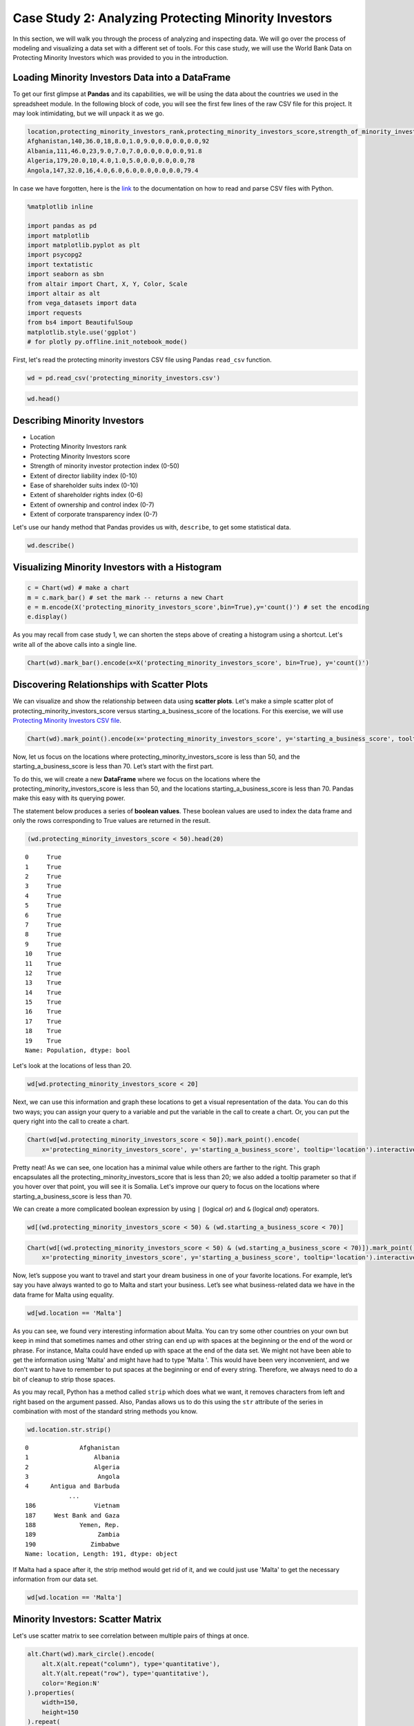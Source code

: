 .. Copyright (C)  Google, Runestone Interactive LLC
   This work is licensed under the Creative Commons Attribution-ShareAlike 4.0
   International License. To view a copy of this license, visit
   http://creativecommons.org/licenses/by-sa/4.0/.


Case Study 2: Analyzing Protecting Minority Investors
======================================================

In this section, we will walk you through the process of analyzing and inspecting data. We 
will go over the process of modeling and visualizing a data set with a different set of tools. 
For this case study, we will use the World Bank Data on Protecting Minority Investors which was 
provided to you in the introduction.


Loading Minority Investors Data into a DataFrame
-------------------------------------------------

To get our first glimpse at **Pandas** and its capabilities, we will be using the data about the countries we used in the spreadsheet module. 
In the following block of code, you will see the first few lines of the raw CSV file for this project. 
It may look intimidating, but we will unpack it as we go. 

.. code-block:: none
   
   location,protecting_minority_investors_rank,protecting_minority_investors_score,strength_of_minority_investor_protection_index_(0-50),extent_of_disclosure_index_(0-10),extent_of_director_liability_index_(0-10),ease_of_shareholder_suits_index_(0-10),extent_of_shareholder_rights_index_(0-6),extent_of_ownership_and_control_index_(0-7),extent_of_corporate_transparency_index_(0-7),starting_a_business_score
   Afghanistan,140,36.0,18,8.0,1.0,9.0,0.0,0.0,0.0,92
   Albania,111,46.0,23,9.0,7.0,7.0,0.0,0.0,0.0,91.8
   Algeria,179,20.0,10,4.0,1.0,5.0,0.0,0.0,0.0,78
   Angola,147,32.0,16,4.0,6.0,6.0,0.0,0.0,0.0,79.4

In case we have forgotten, here is the `link <https://runestone.academy/runestone/static/fopp/Files/ReadingCSVFiles.html>`_ to the documentation 
on how to read and parse CSV files with Python.

.. code:: python3

   %matplotlib inline

   import pandas as pd
   import matplotlib
   import matplotlib.pyplot as plt
   import psycopg2
   import textatistic
   import seaborn as sbn
   from altair import Chart, X, Y, Color, Scale
   import altair as alt
   from vega_datasets import data
   import requests
   from bs4 import BeautifulSoup
   matplotlib.style.use('ggplot')
   # for plotly py.offline.init_notebook_mode()

First, let's read the protecting minority investors CSV file using Pandas ``read_csv`` function.


.. code:: python3

   wd = pd.read_csv('protecting_minority_investors.csv')


.. code:: python3

   wd.head()
   

.. raw:: html

    <div style="max-width: 800px; overflow: scroll;">
    <style scoped>
        .dataframe tbody tr th:only-of-type {
            vertical-align: middle;
        }

        .dataframe tbody tr th {
            vertical-align: top;
        }

        .dataframe thead th {
            text-align: right;
        }
    </style>
    <table class="table table-bordered table-hover table-condensed">
    <thead><tr><th title="Field #1"></th>
    <th title="Field #2">location</th>
    <th title="Field #3">protecting_minority_investors_rank</th>
    <th title="Field #4">protecting_minority_investors_score</th>
    <th title="Field #5">strength_of_minority_investor_protection_index_(0-50)</th>
    <th title="Field #6">extent_of_disclosure_index_(0-10)</th>
    <th title="Field #7">extent_of_director_liability_index_(0-10)</th>
    <th title="Field #8">ease_of_shareholder_suits_index_(0-10)</th>
    <th title="Field #9">extent_of_shareholder_rights_index_(0-6)</th>
    <th title="Field #10">extent_of_ownership_and_control_index_(0-7)</th>
    <th title="Field #11">extent_of_corporate_transparency_index_(0-7)</th>
    <th title="Field #12">starting_a_business_score</th>
    </tr></thead>
    <tbody><tr>
    <td align="right">0 </td>
    <td>Afghanistan </td>
    <td align="right">140.0 </td>
    <td align="right">36.0 </td>
    <td align="right">18 </td>
    <td align="right">8.0 </td>
    <td align="right">1.0 </td>
    <td align="right">9.0 </td>
    <td align="right">0.0 </td>
    <td align="right">0.0 </td>
    <td align="right">0.0 </td>
    <td align="right">92.0</td>
    </tr>
    <tr>
    <td align="right">1 </td>
    <td>Albania </td>
    <td align="right">111.0 </td>
    <td align="right">46.0 </td>
    <td align="right">23 </td>
    <td align="right">9.0 </td>
    <td align="right">7.0 </td>
    <td align="right">7.0 </td>
    <td align="right">0.0 </td>
    <td align="right">0.0 </td>
    <td align="right">0.0 </td>
    <td align="right">91.8</td>
    </tr>
    <tr>
    <td align="right">2 </td>
    <td>Algeria </td>
    <td align="right">179.0 </td>
    <td align="right">20.0 </td>
    <td align="right">10 </td>
    <td align="right">4.0 </td>
    <td align="right">1.0 </td>
    <td align="right">5.0 </td>
    <td align="right">0.0 </td>
    <td align="right">0.0 </td>
    <td align="right">0.0 </td>
    <td align="right">78.0</td>
    </tr>
    <tr>
    <td align="right">3 </td>
    <td>Angola </td>
    <td align="right">147.0 </td>
    <td align="right">32.0 </td>
    <td align="right">16 </td>
    <td align="right">4.0 </td>
    <td align="right">6.0 </td>
    <td align="right">6.0 </td>
    <td align="right">0.0 </td>
    <td align="right">0.0 </td>
    <td align="right">0.0 </td>
    <td align="right">79.4</td>
    </tr>
    <tr>
    <td align="right">4 </td>
    <td>Antigua and Barbuda </td>
    <td align="right">79.0 </td>
    <td align="right">58.0 </td>
    <td align="right">29 </td>
    <td align="right"></td>
    <td align="right"> </td>
    <td align="right"> </td>
    <td align="right"> </td>
    <td align="right"> </td>
    <td align="right"> </td>
    <td align="right"> </td>
    </tr>
    </tbody></table>

Describing Minority Investors
-----------------------------

- Location
- Protecting Minority Investors rank
- Protecting Minority Investors score
- Strength of minority investor protection index (0-50)
- Extent of director liability index (0-10)
- Ease of shareholder suits index (0-10)
- Extent of shareholder rights index (0-6)
- Extent of ownership and control index (0-7)
- Extent of corporate transparency index (0-7)

Let's use our handy method that Pandas provides us with, ``describe``, to get some statistical data.

.. code:: python3

   wd.describe()

.. raw:: html

    <div style="max-width: 700px; max-height:300px; overflow: scroll;">
    <style scoped>
        .dataframe tbody tr th:only-of-type {
            vertical-align: middle;
        }

        .dataframe tbody tr th {
            vertical-align: top;
        }

        .dataframe thead th {
            text-align: right;
        }
    </style>
        <table class="table table-bordered table-hover table-condensed">
        <table class="table table-bordered table-hover table-condensed">
        <thead><tr><th title="Field #1"></th>
        <th title="Field #2">protecting_minority_investors_rank</th>
        <th title="Field #3">protecting_minority_investors_score</th>
        <th title="Field #4">strength_of_minority_investor_protection_index_(0-50)</th>
        <th title="Field #5">extent_of_disclosure_index_(0-10)</th>
        <th title="Field #6">extent_of_director_liability_index_(0-10)</th>
        <th title="Field #7">ease_of_shareholder_suits_index_(0-10)</th>
        <th title="Field #8">extent_of_shareholder_rights_index_(0-6)</th>
        <th title="Field #9">extent_of_ownership_and_control_index_(0-7)</th>
        <th title="Field #10">extent_of_corporate_transparency_index_(0-7)</th>
        <th title="Field #11">starting_a_business_score</th>
        </tr></thead>
        <tbody><tr>
        <td><b>count</b></td>
        <td align="right">190.000000</td>
        <td align="right">191.000000</td>
        <td align="right">191.000000</td>
        <td align="right">191.000000</td>
        <td align="right">191.000000</td>
        <td align="right">191.000000</td>
        <td align="right">191.000000</td>
        <td align="right">191.000000</td>
        <td align="right">191.000000</td>
        <td align="right">191.000000</td>
        </tr>
        <tr>
        <td><b>mean</b></td>
        <td align="right">92.973684</td>
        <td align="right">51.568586</td>
        <td align="right">25.785340</td>
        <td align="right">5.827225</td>
        <td align="right">4.732984</td>
        <td align="right">6.345550</td>
        <td align="right">2.947644</td>
        <td align="right">2.821990</td>
        <td align="right">3.104712</td>
        <td align="right">84.366492</td>
        </tr>
        <tr>
        <td><b>std</b></td>
        <td align="right">55.125968</td>
        <td align="right">20.099831</td>
        <td align="right">10.050975</td>
        <td align="right">2.562173</td>
        <td align="right">2.664960</td>
        <td align="right">1.907318</td>
        <td align="right">2.233096</td>
        <td align="right">2.406075</td>
        <td align="right">2.593419</td>
        <td align="right">11.250751</td>
        </tr>
        <tr>
        <td><b>min</b></td>
        <td align="right">1.000000</td>
        <td align="right">0.000000</td>
        <td align="right">0.000000</td>
        <td align="right">0.000000</td>
        <td align="right">0.000000</td>
        <td align="right">0.000000</td>
        <td align="right">0.000000</td>
        <td align="right">0.000000</td>
        <td align="right">0.000000</td>
        <td align="right">25.000000</td>
        </tr>
        <tr>
        <td><b>25%</b></td>
        <td align="right">45.000000</td>
        <td align="right">34.000000</td>
        <td align="right">17.000000</td>
        <td align="right">4.000000</td>
        <td align="right">2.000000</td>
        <td align="right">5.000000</td>
        <td align="right">0.000000</td>
        <td align="right">0.000000</td>
        <td align="right">0.000000</td>
        <td align="right">80.000000</td>
        </tr>
        <tr>
        <td><b>50%</b></td>
        <td align="right">88.000000</td>
        <td align="right">56.000000</td>
        <td align="right">28.000000</td>
        <td align="right">6.000000</td>
        <td align="right">5.000000</td>
        <td align="right">6.000000</td>
        <td align="right">4.000000</td>
        <td align="right">3.000000</td>
        <td align="right">3.000000</td>
        <td align="right">87.000000</td>
        </tr>
        <tr>
        <td><b>75%</b></td>
        <td align="right">142.250000</td>
        <td align="right">68.000000</td>
        <td align="right">34.000000</td>
        <td align="right">8.000000</td>
        <td align="right">7.000000</td>
        <td align="right">8.000000</td>
        <td align="right">5.000000</td>
        <td align="right">5.000000</td>
        <td align="right">6.000000</td>
        <td align="right">92.250000</td>
        </tr>
        <tr>
        <td><b>max</b></td>
        <td align="right">190.000000</td>
        <td align="right">92.000000</td>
        <td align="right">46.000000</td>
        <td align="right">10.000000</td>
        <td align="right">10.000000</td>
        <td align="right">10.000000</td>
        <td align="right">6.000000</td>
        <td align="right">7.000000</td>
        <td align="right">7.000000</td>
        <td align="right">100.000000</td>
        </tr>
        </tbody></table>



Visualizing Minority Investors with a Histogram
------------------------------------------------

.. code:: python3

   c = Chart(wd) # make a chart
   m = c.mark_bar() # set the mark -- returns a new Chart
   e = m.encode(X('protecting_minority_investors_score',bin=True),y='count()') # set the encoding
   e.display()

.. image:: Figures/visualization_1.png

As you may recall from case study 1, we can shorten the steps above of creating a histogram using a shortcut.
Let's write all of the above calls into a single line.
 

.. code:: python3

   Chart(wd).mark_bar().encode(x=X('protecting_minority_investors_score', bin=True), y='count()')


.. image:: Figures/visualization_2.png


.. fillintheblank:: fact_liability_index2_cs1
   :casei:

   How many countries have a score between 8.0 and 9.0 in the extent of the director liability index? |blank|

   - :(23|24): Is the correct answer
     :x: Try again, the number is less than 25



Discovering Relationships with Scatter Plots
--------------------------------------------

We can visualize and show the relationship between data using **scatter plots**.
Let's make a simple scatter plot of protecting_minority_investors_score versus starting_a_business_score of the
locations. For this exercise, we will use `Protecting Minority Investors CSV file <../_static/protecting_minority_investors.csv>`_.

.. code:: python3

   Chart(wd).mark_point().encode(x='protecting_minority_investors_score', y='starting_a_business_score', tooltip='location')

.. image:: Figures/visualization_3.png

Now, let us focus on the locations where protecting_minority_investors_score is less than 50, and the starting_a_business_score is less than 70.
Let’s start with the first part.

To do this, we will create a new **DataFrame** where we focus on the locations where the protecting_minority_investors_score is less than 50, 
and the locations starting_a_business_score is less than 70. Pandas make this easy with its querying power. 

The statement below produces a series of **boolean values**. These boolean values are used to index the data frame and only the rows 
corresponding to True values are returned in the result.


.. code:: python3

   (wd.protecting_minority_investors_score < 50).head(20) 
   

.. parsed-literal::

   0     True
   1     True
   2     True
   3     True
   4     True
   5     True
   6     True
   7     True
   8     True
   9     True
   10    True
   11    True
   12    True
   13    True
   14    True
   15    True
   16    True
   17    True
   18    True
   19    True
   Name: Population, dtype: bool

Let's look at the locations of less than 20.

.. code:: python3

   wd[wd.protecting_minority_investors_score < 20]

.. raw:: html

    <div style="max-width: 800px; overflow: scroll;">
    <style scoped>
        .dataframe tbody tr th:only-of-type {
            vertical-align: middle;
        }

        .dataframe tbody tr th {
            vertical-align: top;
        }

        .dataframe thead th {
            text-align: right;
        }
    </style>
    <table class="table table-bordered table-hover table-condensed">
    <thead><tr><th title="Field #1"></th>
    <th title="Field #2">location</th>
    <th title="Field #3">protecting_minority_investors_rank</th>
    <th title="Field #4">protecting_minority_investors_score</th>
    <th title="Field #5">strength_of_minority_investor_protection_index_(0-50)</th>
    <th title="Field #6">extent_of_disclosure_index_(0-10)</th>
    <th title="Field #7">extent_of_director_liability_index_(0-10)</th>
    <th title="Field #8">ease_of_shareholder_suits_index_(0-10)</th>
    <th title="Field #9">extent_of_shareholder_rights_index_(0-6)</th>
    <th title="Field #10">extent_of_ownership_and_control_index_(0-7)</th>
    <th title="Field #11">extent_of_corporate_transparency_index_(0-7)</th>
    <th title="Field #12">starting_a_business_score</th>
    </tr></thead>
    <tbody><tr>
    <td><b>52</b></td>
    <td>Eritrea</td>
    <td align="right">185.0</td>
    <td align="right">16.0</td>
    <td align="right">8</td>
    <td align="right">3</td>
    <td align="right">0</td>
    <td align="right">5</td>
    <td>0</td>
    <td>0</td>
    <td>0</td>
    <td align="right">52.9</td>
    </tr>
    <tr>
    <td><b>55</b></td>
    <td>Ethiopia</td>
    <td align="right">189.0</td>
    <td align="right">10.0</td>
    <td align="right">5</td>
    <td align="right">3</td>
    <td align="right">0</td>
    <td align="right">2</td>
    <td>0</td>
    <td>0</td>
    <td>0</td>
    <td align="right">71.7</td>
    </tr>
    <tr>
    <td><b>70</b></td>
    <td>Haiti</td>
    <td align="right">183.0</td>
    <td align="right">18.0</td>
    <td align="right">9</td>
    <td align="right">2</td>
    <td align="right">3</td>
    <td align="right">4</td>
    <td>0</td>
    <td>0</td>
    <td>0</td>
    <td align="right">36.4</td>
    </tr>
    <tr>
    <td><b>97</b></td>
    <td>Libya</td>
    <td align="right">183.0</td>
    <td align="right">18.0</td>
    <td align="right">9</td>
    <td align="right">4</td>
    <td align="right">1</td>
    <td align="right">4</td>
    <td>0</td>
    <td>0</td>
    <td>0</td>
    <td align="right">73.1</td>
    </tr>
    <tr>
    <td><b>111</b></td>
    <td>Micronesia, Fed. Sts.</td>
    <td align="right">185.0</td>
    <td align="right">16.0</td>
    <td align="right">8</td>
    <td align="right">0</td>
    <td align="right">0</td>
    <td align="right">8</td>
    <td>0</td>
    <td>0</td>
    <td>0</td>
    <td align="right">69.6</td>
    </tr>
    <tr>
    <td><b>129</b></td>
    <td>Palau</td>
    <td align="right">188.0</td>
    <td align="right">14.0</td>
    <td align="right">7</td>
    <td align="right">0</td>
    <td align="right">0</td>
    <td align="right">7</td>
    <td>0</td>
    <td>0</td>
    <td>0</td>
    <td align="right">82.1</td>
    </tr>
    <tr>
    <td><b>154</b></td>
    <td>Somalia</td>
    <td align="right">190.0</td>
    <td align="right">0.0</td>
    <td align="right">0</td>
    <td align="right">0</td>
    <td align="right">0</td>
    <td align="right">0</td>
    <td>0</td>
    <td>0</td>
    <td>0</td>
    <td align="right">46.0</td>
    </tr>
    <tr>
    <td><b>156</b></td>
    <td>South Sudan</td>
    <td align="right">185.0</td>
    <td align="right">16.0</td>
    <td align="right">8</td>
    <td align="right">2</td>
    <td align="right">1</td>
    <td align="right">5</td>
    <td>0</td>
    <td>0</td>
    <td>0</td>
    <td align="right">71.0</td>
    </tr>
    </tbody></table>
    </div>



Next, we can use this information and graph these locations to get a visual representation of the data.
You can do this two ways; you can assign your query to a variable and put the variable in the call to create a chart.
Or, you can put the query right into the call to create a chart.  


.. code:: python3

    Chart(wd[wd.protecting_minority_investors_score < 50]).mark_point().encode(
        x='protecting_minority_investors_score', y='starting_a_business_score', tooltip='location').interactive()


.. image:: Figures/visualization_4.png


Pretty neat! As we can see, one location has a minimal value while others are farther to the right. This graph encapsulates all the protecting_minority_investors_score
that is less than 20; we also added a tooltip parameter so that if you hover over that point, you will see it is Somalia. Let's improve our query to focus on the 
locations where starting_a_business_score is less than 70.

We can create a more complicated boolean expression by using ``|`` (logical *or*)
and ``&`` (logical *and*) operators. 


.. code:: python3

   wd[(wd.protecting_minority_investors_score < 50) & (wd.starting_a_business_score < 70)]


.. raw:: html

    <div style="max-width: 800px; overflow: scroll;">
    <style scoped>
        .dataframe tbody tr th:only-of-type {
            vertical-align: middle;
        }

        .dataframe tbody tr th {
            vertical-align: top;
        }

        .dataframe thead th {
            text-align: right;
        }
    </style>
    <table class="table table-bordered table-hover table-condensed">
    <thead><tr><th title="Field #1"></th>
    <th title="Field #2">location</th>
    <th title="Field #3">protecting_minority_investors_rank</th>
    <th title="Field #4">protecting_minority_investors_score</th>
    <th title="Field #5">strength_of_minority_investor_protection_index_(0-50)</th>
    <th title="Field #6">extent_of_disclosure_index_(0-10)</th>
    <th title="Field #7">extent_of_director_liability_index_(0-10)</th>
    <th title="Field #8">ease_of_shareholder_suits_index_(0-10)</th>
    <th title="Field #9">extent_of_shareholder_rights_index_(0-6)</th>
    <th title="Field #10">extent_of_ownership_and_control_index_(0-7)</th>
    <th title="Field #11">extent_of_corporate_transparency_index_(0-7)</th>
    <th title="Field #12">starting_a_business_score</th>
    </tr></thead>
    <tbody><tr>
    <td align="right">19 </td>
    <td>Bolivia </td>
    <td align="right">136.0 </td>
    <td align="right">38.0 </td>
    <td align="right">19 </td>
    <td align="right">1.0 </td>
    <td align="right">5.0 </td>
    <td align="right">6.0 </td>
    <td align="right">4.0 </td>
    <td align="right">1.0 </td>
    <td align="right">2.0 </td>
    <td align="right">69.4</td>
    </tr>
    <tr>
    <td align="right">28 </td>
    <td>Cambodia </td>
    <td align="right">128.0 </td>
    <td align="right">40.0 </td>
    <td align="right">20 </td>
    <td align="right">6.0 </td>
    <td align="right">10.0 </td>
    <td align="right">4.0 </td>
    <td align="right">0.0 </td>
    <td align="right">0.0 </td>
    <td align="right">0.0 </td>
    <td align="right">52.4</td>
    </tr>
    <tr>
    <td align="right">31 </td>
    <td>Central African Republic </td>
    <td align="right">162.0 </td>
    <td align="right">26.0 </td>
    <td align="right">13 </td>
    <td align="right">7.0 </td>
    <td align="right">1.0 </td>
    <td align="right">5.0 </td>
    <td align="right">0.0 </td>
    <td align="right">0.0 </td>
    <td align="right">0.0 </td>
    <td align="right">63.2</td>
    </tr>
    <tr>
    <td align="right">32 </td>
    <td>Chad </td>
    <td align="right">170.0 </td>
    <td align="right">24.0 </td>
    <td align="right">12 </td>
    <td align="right">7.0 </td>
    <td align="right">1.0 </td>
    <td align="right">4.0 </td>
    <td align="right">0.0 </td>
    <td align="right">0.0 </td>
    <td align="right">0.0 </td>
    <td align="right">52.5</td>
    </tr>
    <tr>
    <td align="right">38 </td>
    <td>Congo, Rep. </td>
    <td align="right">162.0 </td>
    <td align="right">26.0 </td>
    <td align="right">13 </td>
    <td align="right">7.0 </td>
    <td align="right">1.0 </td>
    <td align="right">5.0 </td>
    <td align="right">0.0 </td>
    <td align="right">0.0 </td>
    <td align="right">0.0 </td>
    <td align="right">65.8</td>
    </tr>
    <tr>
    <td align="right">48 </td>
    <td>Ecuador </td>
    <td align="right">114.0 </td>
    <td align="right">44.0 </td>
    <td align="right">22 </td>
    <td align="right">2.0 </td>
    <td align="right">5.0 </td>
    <td align="right">6.0 </td>
    <td align="right">5.0 </td>
    <td align="right">3.0 </td>
    <td align="right">1.0 </td>
    <td align="right">69.1</td>
    </tr>
    <tr>
    <td align="right">51 </td>
    <td>Equatorial Guinea </td>
    <td align="right">162.0 </td>
    <td align="right">26.0 </td>
    <td align="right">13 </td>
    <td align="right">7.0 </td>
    <td align="right">1.0 </td>
    <td align="right">5.0 </td>
    <td align="right">0.0 </td>
    <td align="right">0.0 </td>
    <td align="right">0.0 </td>
    <td align="right">61.0</td>
    </tr>
    <tr>
    <td align="right">52 </td>
    <td>Eritrea </td>
    <td align="right">185.0 </td>
    <td align="right">16.0 </td>
    <td align="right">8 </td>
    <td align="right">3.0 </td>
    <td align="right">0.0 </td>
    <td align="right">5.0 </td>
    <td align="right">0.0 </td>
    <td align="right">0.0 </td>
    <td align="right">0.0 </td>
    <td align="right">52.9</td>
    </tr>
    <tr>
    <td align="right">70 </td>
    <td>Haiti </td>
    <td align="right">183.0 </td>
    <td align="right">18.0 </td>
    <td align="right">9 </td>
    <td align="right">2.0 </td>
    <td align="right">3.0 </td>
    <td align="right">4.0 </td>
    <td align="right">0.0 </td>
    <td align="right">0.0 </td>
    <td align="right">0.0 </td>
    <td align="right">36.4</td>
    </tr>
    <tr>
    <td align="right">77 </td>
    <td>Iran, Islamic Rep. </td>
    <td align="right">128.0 </td>
    <td align="right">40.0 </td>
    <td align="right">20 </td>
    <td align="right">7.0 </td>
    <td align="right">4.0 </td>
    <td align="right">1.0 </td>
    <td align="right">3.0 </td>
    <td align="right">3.0 </td>
    <td align="right">2.0 </td>
    <td align="right">67.8</td>
    </tr>
    <tr>
    <td align="right">92 </td>
    <td>Lao PDR </td>
    <td align="right">179.0 </td>
    <td align="right">20.0 </td>
    <td align="right">10 </td>
    <td align="right">6.0 </td>
    <td align="right">1.0 </td>
    <td align="right">3.0 </td>
    <td align="right">0.0 </td>
    <td align="right">0.0 </td>
    <td align="right">0.0 </td>
    <td align="right">62.7</td>
    </tr>
    <tr>
    <td align="right">111 </td>
    <td>Micronesia, Fed. Sts. </td>
    <td align="right">185.0 </td>
    <td align="right">16.0 </td>
    <td align="right">8 </td>
    <td align="right">0.0 </td>
    <td align="right">0.0 </td>
    <td align="right">8.0 </td>
    <td align="right">0.0 </td>
    <td align="right">0.0 </td>
    <td align="right">0.0 </td>
    <td align="right">69.6</td>
    </tr>
    <tr>
    <td align="right">116 </td>
    <td>Mozambique </td>
    <td align="right">147.0 </td>
    <td align="right">32.0 </td>
    <td align="right">16 </td>
    <td align="right">5.0 </td>
    <td align="right">4.0 </td>
    <td align="right">7.0 </td>
    <td align="right">0.0 </td>
    <td align="right">0.0 </td>
    <td align="right">0.0 </td>
    <td align="right">69.3</td>
    </tr>
    <tr>
    <td align="right">154 </td>
    <td>Somalia </td>
    <td align="right">190.0 </td>
    <td align="right">0.0 </td>
    <td align="right">0 </td>
    <td align="right">0.0 </td>
    <td align="right">0.0 </td>
    <td align="right">0.0 </td>
    <td align="right">0.0 </td>
    <td align="right">0.0 </td>
    <td align="right">0.0 </td>
    <td align="right">46.0</td>
    </tr>
    <tr>
    <td align="right">163 </td>
    <td>Suriname </td>
    <td align="right">157.0 </td>
    <td align="right">28.0 </td>
    <td align="right">14 </td>
    <td align="right">1.0 </td>
    <td align="right">0.0 </td>
    <td align="right">6.0 </td>
    <td align="right">4.0 </td>
    <td align="right">2.0 </td>
    <td align="right">1.0 </td>
    <td align="right">61.6</td>
    </tr>
    <tr>
    <td align="right">185 </td>
    <td>Venezuela, RB </td>
    <td align="right">170.0 </td>
    <td align="right">24.0 </td>
    <td align="right">12 </td>
    <td align="right">3.0 </td>
    <td align="right">2.0 </td>
    <td align="right">3.0 </td>
    <td align="right">1.0 </td>
    <td align="right">2.0 </td>
    <td align="right">1.0 </td>
    <td align="right">25.0</td>
    </tr>
    </tbody></table>
    </div>



.. code:: python3
      
   Chart(wd[(wd.protecting_minority_investors_score < 50) & (wd.starting_a_business_score < 70)]).mark_point().encode(
       x='protecting_minority_investors_score', y='starting_a_business_score', tooltip='location').interactive()


.. image:: Figures/visualization_5.png

Now, let’s suppose you want to travel and start your dream business in one of your favorite locations. For example, 
let’s say you have always wanted to go to Malta and start your business. Let’s see what business-related data we have in the data frame for Malta using equality. 


.. code:: python3
   
   wd[wd.location == 'Malta']



.. raw:: html

    <div style="max-width: 800px; overflow: scroll;">
    <style scoped>
        .dataframe tbody tr th:only-of-type {
            vertical-align: middle;
        }

        .dataframe tbody tr th {
            vertical-align: top;
        }

        .dataframe thead th {
            text-align: right;
        }
    </style>
    <table class="table table-bordered table-hover table-condensed">
    <thead><tr><th title="Field #1"></th>
    <th title="Field #2">location</th>
    <th title="Field #3">protecting_minority_investors_rank</th>
    <th title="Field #4">protecting_minority_investors_score</th>
    <th title="Field #5">strength_of_minority_investor_protection_index_(0-50)</th>
    <th title="Field #6">extent_of_disclosure_index_(0-10)</th>
    <th title="Field #7">extent_of_director_liability_index_(0-10)</th>
    <th title="Field #8">ease_of_shareholder_suits_index_(0-10)</th>
    <th title="Field #9">extent_of_shareholder_rights_index_(0-6)</th>
    <th title="Field #10">extent_of_ownership_and_control_index_(0-7)</th>
    <th title="Field #11">extent_of_corporate_transparency_index_(0-7)</th>
    <th title="Field #12">starting_a_business_score</th>
    </tr></thead>
    <tbody><tr>
    <td align="right">106</td>
    <td>Malta</td>
    <td align="right">51</td>
    <td align="right">66</td>
    <td align="right">33</td>
    <td align="right">3</td>
    <td align="right">6</td>
    <td align="right">8</td>
    <td align="right">6</td>
    <td align="right">4</td>
    <td align="right">6</td>
    <td align="right">88.2</td>
    </tr>
    </tbody></table>
    </div>



As you can see, we found very interesting information about Malta. You can try some other countries on your own but
keep in mind that sometimes names and other string can end up with spaces at the beginning or the end of the word or phrase. 
For instance, Malta could have ended up with space at the end of the data set. We might not have been able to get the information using 'Malta' and might have
had to type 'Malta '. This would have been very inconvenient, and we don't want to have to remember to put spaces at the beginning or end of every string. 
Therefore, we always need to do a bit of cleanup to strip those spaces.


As you may recall, Python has a method called ``strip`` which does what we want, it removes characters
from left and right based on the argument passed. Also, Pandas allows us to do this using the ``str`` attribute 
of the series in combination with most of the standard string methods you know.


.. code:: python3
   
   wd.location.str.strip()


.. parsed-literal::

   0              Afghanistan
   1                  Albania
   2                  Algeria
   3                   Angola
   4      Antigua and Barbuda
               ...         
   186                Vietnam
   187     West Bank and Gaza
   188            Yemen, Rep.
   189                 Zambia
   190               Zimbabwe
   Name: location, Length: 191, dtype: object


If Malta had a space after it, the strip method would get rid of it, and we could just use 'Malta' to get the 
necessary information from our data set.

.. code:: python3

   wd[wd.location == 'Malta']

.. raw:: html

    <div style="max-width: 800px; overflow: scroll;">
    <style scoped>
        .dataframe tbody tr th:only-of-type {
            vertical-align: middle;
        }

        .dataframe tbody tr th {
            vertical-align: top;
        }

        .dataframe thead th {
            text-align: right;
        }
    </style>
    <table class="table table-bordered table-hover table-condensed">
    <thead><tr><th title="Field #1"></th>
    <th title="Field #2">location</th>
    <th title="Field #3">protecting_minority_investors_rank</th>
    <th title="Field #4">protecting_minority_investors_score</th>
    <th title="Field #5">strength_of_minority_investor_protection_index_(0-50)</th>
    <th title="Field #6">extent_of_disclosure_index_(0-10)</th>
    <th title="Field #7">extent_of_director_liability_index_(0-10)</th>
    <th title="Field #8">ease_of_shareholder_suits_index_(0-10)</th>
    <th title="Field #9">extent_of_shareholder_rights_index_(0-6)</th>
    <th title="Field #10">extent_of_ownership_and_control_index_(0-7)</th>
    <th title="Field #11">extent_of_corporate_transparency_index_(0-7)</th>
    <th title="Field #12">starting_a_business_score</th>
    </tr></thead>
    <tbody><tr>
    <td align="right">106</td>
    <td>Malta</td>
    <td align="right">51</td>
    <td align="right">66</td>
    <td align="right">33</td>
    <td align="right">3</td>
    <td align="right">6</td>
    <td align="right">8</td>
    <td align="right">6</td>
    <td align="right">4</td>
    <td align="right">6</td>
    <td align="right">88.2</td>
    </tr>
    </tbody></table>
    </div>


Minority Investors: Scatter Matrix
-----------------------------------

Let's use scatter matrix to see correlation between multiple pairs of things at once.

.. code:: python3

    alt.Chart(wd).mark_circle().encode(
        alt.X(alt.repeat("column"), type='quantitative'),
        alt.Y(alt.repeat("row"), type='quantitative'),
        color='Region:N'
    ).properties(
        width=150,
        height=150
    ).repeat(
        row=['protecting_minority_investors_score', 'strength_of_minority_investor_protection_index_(0-50)', 'extent_of_disclosure_index_(0-10)', 'extent_of_director_liability_index_(0-10)'],
        column=['protecting_minority_investors_score', 'strength_of_minority_investor_protection_index_(0-50)', 'extent_of_disclosure_index_(0-10)', 'extent_of_director_liability_index_(0-10)']
    ).interactive()


.. image:: Figures/visualization_6.png


.. code:: python3

   list(reversed(['a','b']))


.. parsed-literal::

   ['b', 'a']



Practice Questions
------------------

1. What are the top 10 countries by starting a business score?
2. What are the top 20 countries by protecting minority investors' scores?
3. What are the names and their starting a business score of the five ranked countries?

**Lesson Feedback**

.. poll:: LearningZone_measure_6_1_cs2
    :option_1: Comfort Zone
    :option_2: Learning Zone
    :option_3: Panic Zone

    During this lesson I was primarily in my...

.. poll:: Time_measure_6_1_cs2
    :option_1: Very little time
    :option_2: A reasonable amount of time
    :option_3: More time than is reasonable

    Completing this lesson took...

.. poll:: TaskValue_measure_6_1_cs2
    :option_1: Don't seem worth learning
    :option_2: May be worth learning
    :option_3: Are definitely worth learning

    Based on my own interests and needs, the things taught in this lesson...

.. poll:: Expectancy_measure_6_1_cs2
    :option_1: Definitely within reach
    :option_2: Within reach if I try my hardest
    :option_3: Out of reach no matter how hard I try

    For me to master the things taught in this lesson feels...